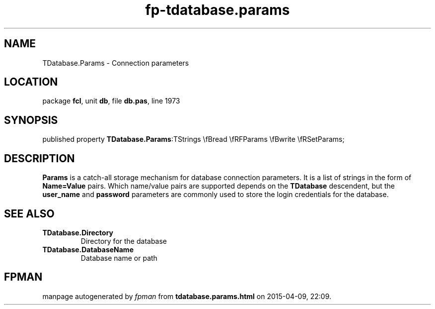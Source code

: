 .\" file autogenerated by fpman
.TH "fp-tdatabase.params" 3 "2014-03-14" "fpman" "Free Pascal Programmer's Manual"
.SH NAME
TDatabase.Params - Connection parameters
.SH LOCATION
package \fBfcl\fR, unit \fBdb\fR, file \fBdb.pas\fR, line 1973
.SH SYNOPSIS
published property  \fBTDatabase.Params\fR:TStrings \\fBread \\fRFParams \\fBwrite \\fRSetParams;
.SH DESCRIPTION
\fBParams\fR is a catch-all storage mechanism for database connection parameters. It is a list of strings in the form of \fBName=Value\fR pairs. Which name/value pairs are supported depends on the \fBTDatabase\fR descendent, but the \fBuser_name\fR and \fBpassword\fR parameters are commonly used to store the login credentials for the database.


.SH SEE ALSO
.TP
.B TDatabase.Directory
Directory for the database
.TP
.B TDatabase.DatabaseName
Database name or path

.SH FPMAN
manpage autogenerated by \fIfpman\fR from \fBtdatabase.params.html\fR on 2015-04-09, 22:09.

